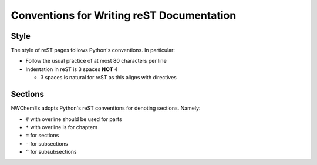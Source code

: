 ******************************************
Conventions for Writing reST Documentation
******************************************

Style
=====

The style of reST pages follows Python's conventions. In particular:

- Follow the usual practice of at most 80 characters per line
- Indentation in reST is 3 spaces **NOT** 4

  - 3 spaces is natural for reST as this aligns with directives

Sections
========

NWChemEx adopts Python's reST conventions for denoting sections. Namely:

- ``#`` with overline should be used for parts
- ``*`` with overline is for chapters
- ``=`` for sections
- ``-`` for subsections
- ``^`` for subsubsections

